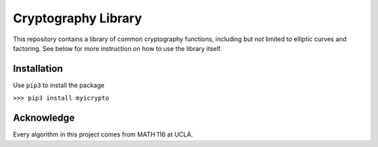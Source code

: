 Cryptography Library
====================

This repository contains a library of common cryptography functions,
including but not limited to elliptic curves and factoring. See below
for more instruction on how to use the library itself.

Installation
------------

Use ``pip3`` to install the package

``>>> pip3 install myicrypto``

Acknowledge
-----------

Every algorithm in this project comes from MATH 116 at UCLA.

